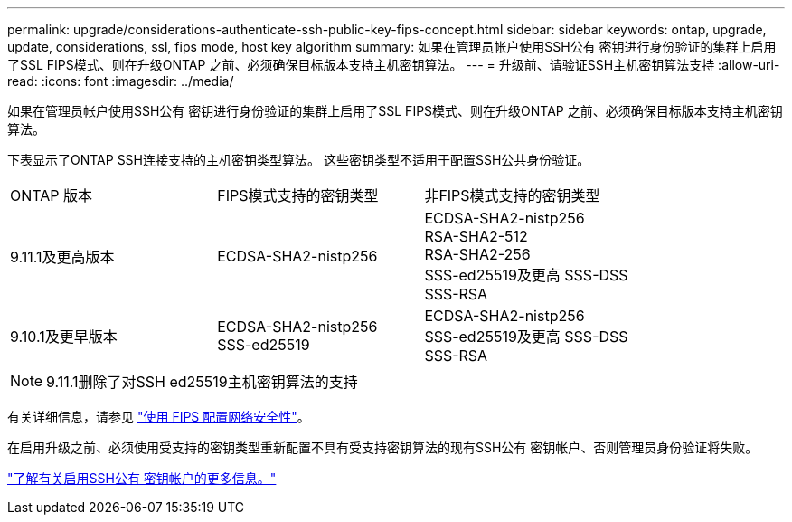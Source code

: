 ---
permalink: upgrade/considerations-authenticate-ssh-public-key-fips-concept.html 
sidebar: sidebar 
keywords: ontap, upgrade, update, considerations, ssl, fips mode, host key algorithm 
summary: 如果在管理员帐户使用SSH公有 密钥进行身份验证的集群上启用了SSL FIPS模式、则在升级ONTAP 之前、必须确保目标版本支持主机密钥算法。 
---
= 升级前、请验证SSH主机密钥算法支持
:allow-uri-read: 
:icons: font
:imagesdir: ../media/


[role="lead"]
如果在管理员帐户使用SSH公有 密钥进行身份验证的集群上启用了SSL FIPS模式、则在升级ONTAP 之前、必须确保目标版本支持主机密钥算法。

下表显示了ONTAP SSH连接支持的主机密钥类型算法。  这些密钥类型不适用于配置SSH公共身份验证。

[cols="30,30,30"]
|===


| ONTAP 版本 | FIPS模式支持的密钥类型 | 非FIPS模式支持的密钥类型 


 a| 
9.11.1及更高版本
 a| 
ECDSA-SHA2-nistp256
 a| 
ECDSA-SHA2-nistp256 +
RSA-SHA2-512 +
RSA-SHA2-256 +
SSS-ed25519及更高
SSS-DSS +
SSS-RSA



 a| 
9.10.1及更早版本
 a| 
ECDSA-SHA2-nistp256 +
SSS-ed25519
 a| 
ECDSA-SHA2-nistp256 +
SSS-ed25519及更高
SSS-DSS +
SSS-RSA

|===

NOTE: 9.11.1删除了对SSH ed25519主机密钥算法的支持

有关详细信息，请参见 link:../networking/configure_network_security_using_federal_information_processing_standards_@fips@.html["使用 FIPS 配置网络安全性"]。

在启用升级之前、必须使用受支持的密钥类型重新配置不具有受支持密钥算法的现有SSH公有 密钥帐户、否则管理员身份验证将失败。

link:../authentication/enable-ssh-public-key-accounts-task.html["了解有关启用SSH公有 密钥帐户的更多信息。"]
